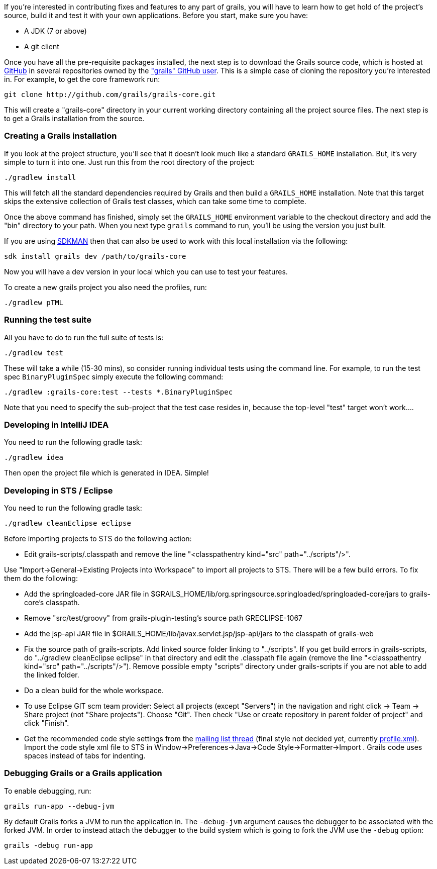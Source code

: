 If you're interested in contributing fixes and features to any part of grails, you will have to learn how to get hold of the project's source, build it and test it with your own applications. Before you start, make sure you have:

* A JDK (7 or above)
* A git client

Once you have all the pre-requisite packages installed, the next step is to download the Grails source code, which is hosted at http://github.com[GitHub] in several repositories owned by the http://github.com/grails["grails" GitHub user]. This is a simple case of cloning the repository you're interested in. For example, to get the core framework run:

[source,groovy]
----
git clone http://github.com/grails/grails-core.git
----

This will create a "grails-core" directory in your current working directory containing all the project source files. The next step is to get a Grails installation from the source.


=== Creating a Grails installation


If you look at the project structure, you'll see that it doesn't look much like a standard `GRAILS_HOME` installation. But, it's very simple to turn it into one. Just run this from the root directory of the project:

[source,groovy]
----
./gradlew install
----

This will fetch all the standard dependencies required by Grails and then build a `GRAILS_HOME` installation. Note that this target skips the extensive collection of Grails test classes, which can take some time to complete.

Once the above command has finished, simply set the `GRAILS_HOME` environment variable to the checkout directory and add the "bin" directory to your path. When you next type `grails` command to run, you'll be using the version you just built.

If you are using http://sdkman.io[SDKMAN] then that can also be used to work with this local installation via the following:

[source,groovy]
----
sdk install grails dev /path/to/grails-core
----

Now you will have a dev version in your local which you can use to test your features.

To create a new grails project you also need the profiles, run:
[source,groovy]
----
./gradlew pTML
----


=== Running the test suite


All you have to do to run the full suite of tests is:

[source,groovy]
----
./gradlew test
----

These will take a while (15-30 mins), so consider running individual tests using the command line. For example, to run the test spec `BinaryPluginSpec` simply execute the following command:
[source,groovy]
----
./gradlew :grails-core:test --tests *.BinaryPluginSpec
----

Note that you need to specify the sub-project that the test case resides in, because the top-level "test" target won't work....


=== Developing in IntelliJ IDEA


You need to run the following gradle task:
[source,groovy]
----
./gradlew idea
----

Then open the project file which is generated in IDEA. Simple!


=== Developing in STS / Eclipse


You need to run the following gradle task:
[source,groovy]
----
./gradlew cleanEclipse eclipse
----

Before importing projects to STS do the following action:

* Edit grails-scripts/.classpath and remove the line "<classpathentry kind="src" path="../scripts"/>".

Use "Import->General->Existing Projects into Workspace" to import all projects to STS. There will be a few build errors. To fix them do the following:

* Add the springloaded-core JAR file in $GRAILS_HOME/lib/org.springsource.springloaded/springloaded-core/jars to grails-core's classpath.
* Remove "src/test/groovy" from grails-plugin-testing's source path GRECLIPSE-1067
* Add the jsp-api JAR file in $GRAILS_HOME/lib/javax.servlet.jsp/jsp-api/jars to the classpath of grails-web
* Fix the source path of grails-scripts. Add linked source folder linking to "../scripts". If you get build errors in grails-scripts, do "../gradlew cleanEclipse eclipse" in that directory and edit the .classpath file again (remove the line "<classpathentry kind="src" path="../scripts"/>"). Remove possible empty "scripts" directory under grails-scripts if you are not able to add the linked folder.
* Do a clean build for the whole workspace.
* To use Eclipse GIT scm team provider: Select all projects (except "Servers") in the navigation and right click -> Team -> Share project (not "Share projects"). Choose "Git". Then check "Use or create repository in parent folder of project" and click "Finish".
* Get the recommended code style settings from the http://grails.1312388.n4.nabble.com/Grails-development-code-style-IDE-formatting-settings-tp3854216p3854216.html[mailing list thread] (final style not decided yet, currently http://grails.1312388.n4.nabble.com/attachment/3854262/0/profile.xml[profile.xml]). Import the code style xml file to STS in Window->Preferences->Java->Code Style->Formatter->Import . Grails code uses spaces instead of tabs for indenting.


=== Debugging Grails or a Grails application


To enable debugging, run:
[source,groovy]
----
grails run-app --debug-jvm
----

By default Grails forks a JVM to run the application in. The `-debug-jvm` argument causes the debugger to be associated with the forked JVM.  In order to instead attach the debugger to the build system which is going to fork the JVM use the `-debug` option:

[source,groovy]
----
grails -debug run-app
----
